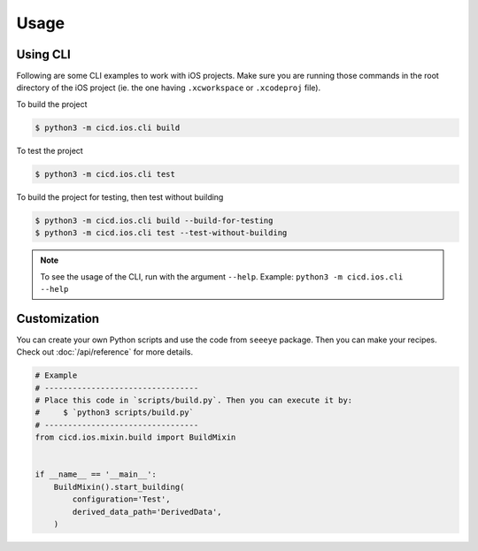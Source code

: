 Usage
=====

Using CLI
---------

Following are some CLI examples to work with iOS projects. Make sure you are running those commands in the root directory of the iOS project (ie. the one having ``.xcworkspace`` or ``.xcodeproj`` file).

To build the project

.. code-block:: console

    $ python3 -m cicd.ios.cli build

To test the project

.. code-block:: console

    $ python3 -m cicd.ios.cli test

To build the project for testing, then test without building

.. code-block:: console

    $ python3 -m cicd.ios.cli build --build-for-testing
    $ python3 -m cicd.ios.cli test --test-without-building

.. note::

    To see the usage of the CLI, run with the argument ``--help``. Example: ``python3 -m cicd.ios.cli --help``

Customization
-------------

You can create your own Python scripts and use the code from ``seeeye`` package. Then you can make your recipes. Check out :doc:`/api/reference` for more details.

.. code-block:: python

    # Example
    # ---------------------------------
    # Place this code in `scripts/build.py`. Then you can execute it by:
    #     $ `python3 scripts/build.py`
    # ---------------------------------
    from cicd.ios.mixin.build import BuildMixin


    if __name__ == '__main__':
        BuildMixin().start_building(
            configuration='Test',
            derived_data_path='DerivedData',
        )

